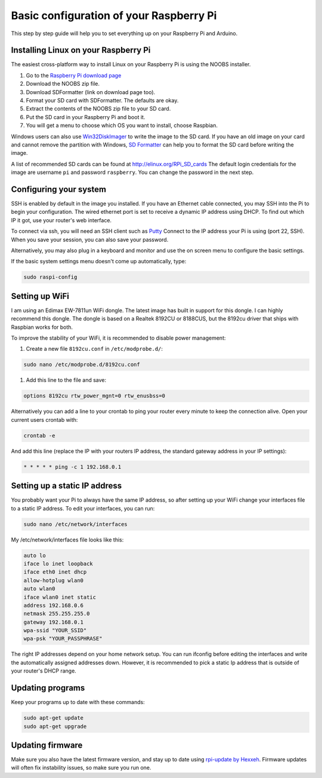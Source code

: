 Basic configuration of your Raspberry Pi
========================================
This step by step guide will help you to set everything up on your Raspberry Pi and Arduino.

Installing Linux on your Raspberry Pi
-------------------------------------
The easiest cross-platform way to install Linux on your Raspberry Pi is using the NOOBS installer.

#. Go to the `Raspberry Pi download page <http://www.raspberrypi.org/downloads>`_
#. Download the NOOBS zip file.
#. Download SDFormatter (link on download page too).
#. Format your SD card with SDFormatter. The defaults are okay.
#. Extract the contents of the NOOBS zip file to your SD card.
#. Put the SD card in your Raspberry Pi and boot it.
#. You will get a menu to choose which OS you want to install, choose Raspbian.


Windows users can also use `Win32DiskImager <http://www.softpedia.com/get/CD-DVD-Tools/Data-CD-DVD-Burning/Win32-Disk-Imager.shtml>`_
to write the image to the SD card. If you have an old image on your card and cannot remove the partition with Windows,
`SD Formatter <https://www.sdcard.org/downloads/formatter_3/>`_ can help you to format the SD card before writing the image.

A list of recommended SD cards can be found at http://elinux.org/RPi_SD_cards
The default login credentials for the image are username ``pi`` and password ``raspberry``.
You can change the password in the next step.


Configuring your system
-----------------------
SSH is enabled by default in the image you installed.
If you have an Ethernet cable connected, you may SSH into the Pi to begin your configuration.
The wired ethernet port is set to receive a dynamic IP address using DHCP. To find out which IP it got, use your router's web interface.

To connect via ssh, you will need an SSH client such as `Putty <http://www.chiark.greenend.org.uk/~sgtatham/putty/download.html>`_
Connect to the IP address your Pi is using (port 22, SSH). When you save your session, you can also save your password.

Alternatively, you may also plug in a keyboard and monitor and use the on screen menu to configure the basic settings.

If the basic system settings menu doesn't come up automatically, type:

.. code-block:: bash

    sudo raspi-config


Setting up WiFi
---------------

I am using an Edimax EW-7811un WiFi dongle. The latest image has built in support for this dongle. I can highly recommend this dongle.
The dongle is based on a Realtek 8192CU or 8188CUS, but the 8192cu driver that ships with Raspbian works for both.

To improve the stability of your WiFi, it is recommended to disable power management:

#. Create a new file ``8192cu.conf`` in ``/etc/modprobe.d/``:

.. code-block:: bash

    sudo nano /etc/modprobe.d/8192cu.conf

#. Add this line to the file and save:

.. code-block:: text

    options 8192cu rtw_power_mgnt=0 rtw_enusbss=0

Alternatively you can add a line to your crontab to ping your router every minute to keep the connection alive. Open your current users crontab with:

.. code-block:: bash

    crontab -e

And add this line (replace the IP with your routers IP address, the standard gateway address in your IP settings):

.. code-block:: bash

    * * * * * ping -c 1 192.168.0.1


Setting up a static IP address
------------------------------

You probably want your Pi to always have the same IP address, so after setting up your WiFi change your interfaces file to a static IP address.
To edit your interfaces, you can run:

.. code-block:: bash

    sudo nano /etc/network/interfaces

My /etc/network/interfaces file looks like this:

.. code-block:: text

    auto lo
    iface lo inet loopback
    iface eth0 inet dhcp
    allow-hotplug wlan0
    auto wlan0
    iface wlan0 inet static
    address 192.168.0.6
    netmask 255.255.255.0
    gateway 192.168.0.1
    wpa-ssid "YOUR_SSID"
    wpa-psk "YOUR_PASSPHRASE"

The right IP addresses depend on your home network setup.
You can run ifconfig before editing the interfaces and write the automatically assigned addresses down.
However, it is recommended to pick a static Ip address that is outside of your router's DHCP range.


Updating programs
-----------------

Keep your programs up to date with these commands:

.. code-block:: bash

    sudo apt-get update
    sudo apt-get upgrade


Updating firmware
-----------------

Make sure you also have the latest firmware version, and stay up to date using `rpi-update by Hexxeh <https://github.com/Hexxeh/rpi-update>`_.
Firmware updates will often fix instability issues, so make sure you run one.
